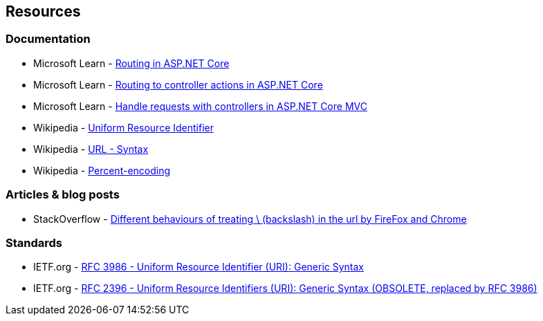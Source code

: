 == Resources

=== Documentation

* Microsoft Learn - https://learn.microsoft.com/en-us/aspnet/core/fundamentals/routing[Routing in ASP.NET Core]
* Microsoft Learn - https://learn.microsoft.com/en-us/aspnet/core/mvc/controllers/routing[Routing to controller actions in ASP.NET Core]
* Microsoft Learn - https://learn.microsoft.com/en-us/aspnet/core/mvc/controllers/actions[Handle requests with controllers in ASP.NET Core MVC]
* Wikipedia - https://en.wikipedia.org/wiki/Uniform_Resource_Identifier[Uniform Resource Identifier]
* Wikipedia - https://en.wikipedia.org/wiki/URL#Syntax[URL - Syntax]
* Wikipedia - https://en.wikipedia.org/wiki/Percent-encoding[Percent-encoding]

=== Articles & blog posts

* StackOverflow - https://stackoverflow.com/questions/10438008[Different behaviours of treating \ (backslash) in the url by FireFox and Chrome]

=== Standards

* IETF.org - https://datatracker.ietf.org/doc/html/rfc3986[RFC 3986 - Uniform Resource Identifier (URI): Generic Syntax]
* IETF.org - https://datatracker.ietf.org/doc/html/rfc2396[RFC 2396 - Uniform Resource Identifiers (URI): Generic Syntax (OBSOLETE, replaced by RFC 3986)]